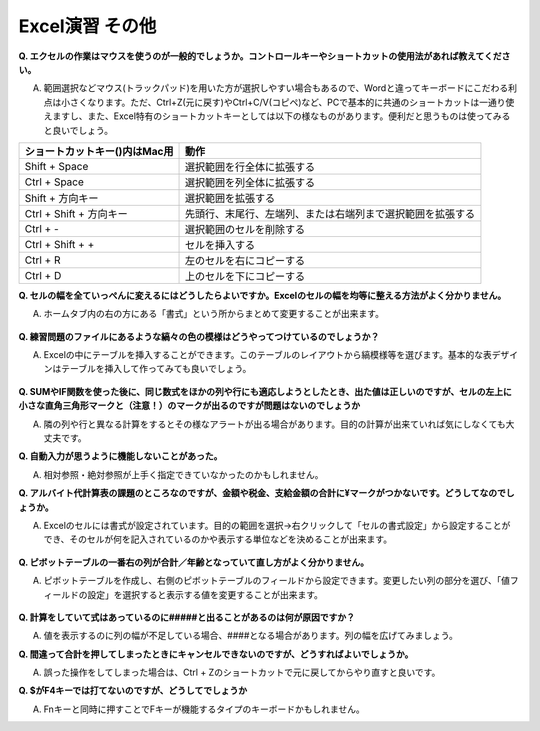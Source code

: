 =======================
 Excel演習 その他
=======================

**Q. エクセルの作業はマウスを使うのが一般的でしょうか。コントロールキーやショートカットの使用法があれば教えてください。**

A. 範囲選択などマウス(トラックパッド)を用いた方が選択しやすい場合もあるので、Wordと違ってキーボードにこだわる利点は小さくなります。ただ、Ctrl+Z(元に戻す)やCtrl+C/V(コピペ)など、PCで基本的に共通のショートカットは一通り使えますし、また、Excel特有のショートカットキーとしては以下の様なものがあります。便利だと思うものは使ってみると良いでしょう。

==================================== ===================================================================
 ショートカットキー()内はMac用          動作                                            
==================================== =================================================================== 
Shift + Space                         選択範囲を行全体に拡張する
------------------------------------ -------------------------------------------------------------------
Ctrl + Space                          選択範囲を列全体に拡張する      
------------------------------------ -------------------------------------------------------------------
Shift + 方向キー                       選択範囲を拡張する
------------------------------------ -------------------------------------------------------------------
Ctrl + Shift + 方向キー                先頭行、末尾行、左端列、または右端列まで選択範囲を拡張する
------------------------------------ -------------------------------------------------------------------
Ctrl + -                              選択範囲のセルを削除する
------------------------------------ -------------------------------------------------------------------
Ctrl + Shift + +                      セルを挿入する  
------------------------------------ -------------------------------------------------------------------
Ctrl + R                               左のセルを右にコピーする  
------------------------------------ -------------------------------------------------------------------
Ctrl + D                               上のセルを下にコピーする
==================================== ===================================================================

**Q. セルの幅を全ていっぺんに変えるにはどうしたらよいですか。Excelのセルの幅を均等に整える方法がよく分かりません。**

A. ホームタブ内の右の方にある「書式」という所からまとめて変更することが出来ます。

.. figure:: _static/images/excel/cell_size_set.png

**Q. 練習問題のファイルにあるような縞々の色の模様はどうやってつけているのでしょうか？**

A. Excelの中にテーブルを挿入することができます。このテーブルのレイアウトから縞模様等を選びます。基本的な表デザインはテーブルを挿入して作ってみても良いでしょう。

.. figure:: _static/images/excel/make_table.png

**Q. SUMやIF関数を使った後に、同じ数式をほかの列や行にも適応しようとしたとき、出た値は正しいのですが、セルの左上に小さな直角三角形マークと（注意！）のマークが出るのですが問題はないのでしょうか**

A. 隣の列や行と異なる計算をするとその様なアラートが出る場合があります。目的の計算が出来ていれば気にしなくても大丈夫です。

**Q. 自動入力が思うように機能しないことがあった。**

A. 相対参照・絶対参照が上手く指定できていなかったのかもしれません。

**Q. アルバイト代計算表の課題のところなのですが、金額や税金、支給金額の合計に¥マークがつかないです。どうしてなのでしょうか。**

A. Excelのセルには書式が設定されています。目的の範囲を選択→右クリックして「セルの書式設定」から設定することができ、そのセルが何を記入されているのかや表示する単位などを決めることが出来ます。

.. figure:: _static/images/excel/cell_yen.png

**Q. ピボットテーブルの一番右の列が合計／年齢となっていて直し方がよく分かりません。**

A. ピボットテーブルを作成し、右側のピボットテーブルのフィールドから設定できます。変更したい列の部分を選び、「値フィールドの設定」を選択すると表示する値を変更することが出来ます。

.. figure:: _static/images/excel/pivot_set.png

**Q. 計算をしていて式はあっているのに#####と出ることがあるのは何が原因ですか？**

A. 値を表示するのに列の幅が不足している場合、####となる場合があります。列の幅を広げてみましょう。

**Q. 間違って合計を押してしまったときにキャンセルできないのですが、どうすればよいでしょうか。**

A. 誤った操作をしてしまった場合は、Ctrl + Zのショートカットで元に戻してからやり直すと良いです。

**Q. $がF4キーでは打てないのですが、どうしてでしょうか**

A. Fnキーと同時に押すことでFキーが機能するタイプのキーボードかもしれません。